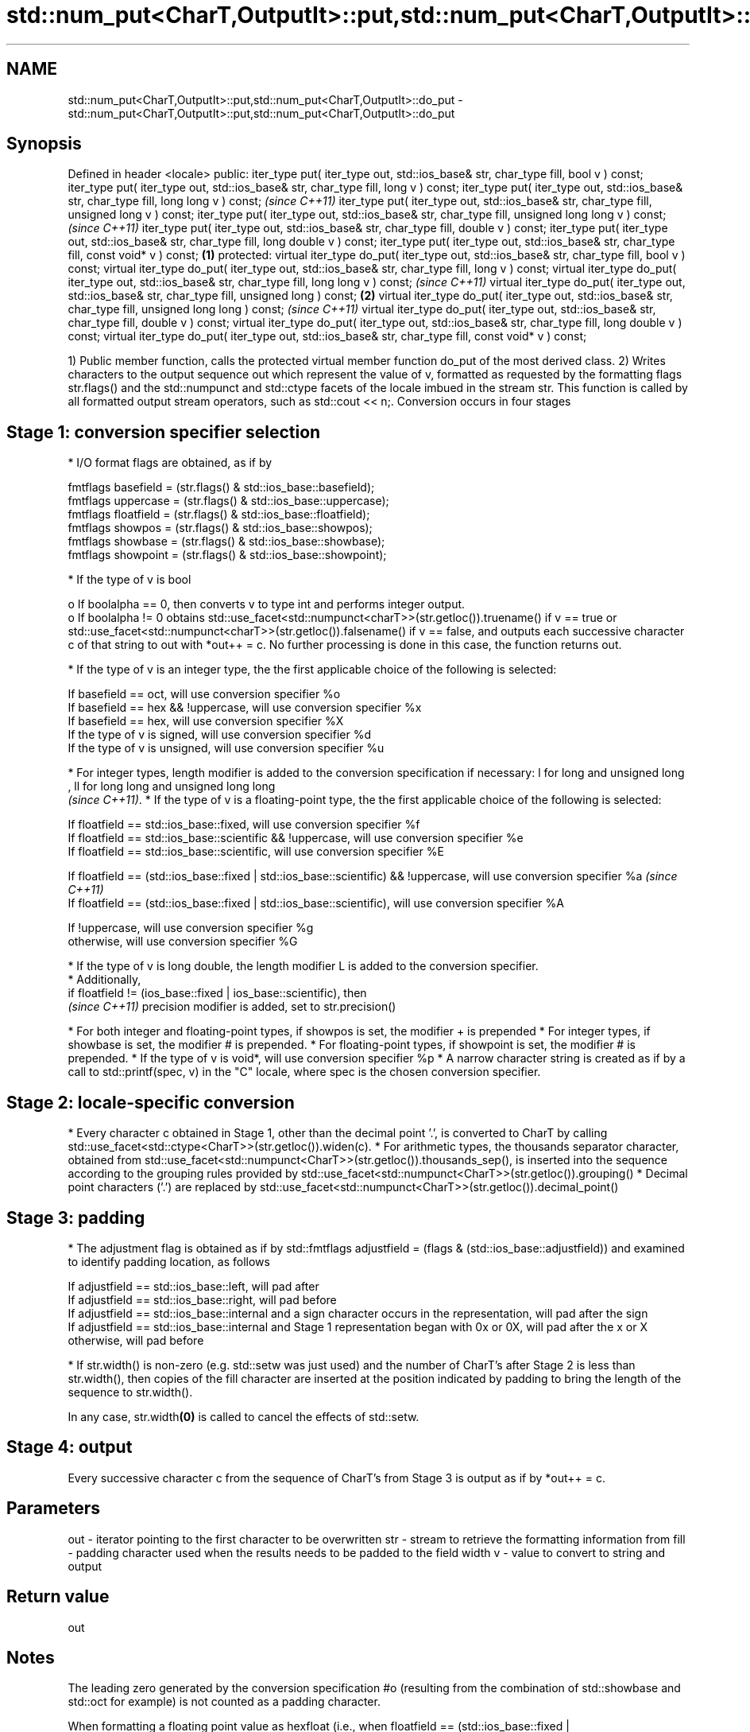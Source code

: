 .TH std::num_put<CharT,OutputIt>::put,std::num_put<CharT,OutputIt>::do_put 3 "2020.03.24" "http://cppreference.com" "C++ Standard Libary"
.SH NAME
std::num_put<CharT,OutputIt>::put,std::num_put<CharT,OutputIt>::do_put \- std::num_put<CharT,OutputIt>::put,std::num_put<CharT,OutputIt>::do_put

.SH Synopsis

Defined in header <locale>
public:
iter_type put( iter_type out, std::ios_base& str, char_type fill, bool v ) const;
iter_type put( iter_type out, std::ios_base& str, char_type fill, long v ) const;
iter_type put( iter_type out, std::ios_base& str, char_type fill, long long v ) const;                           \fI(since C++11)\fP
iter_type put( iter_type out, std::ios_base& str, char_type fill, unsigned long v ) const;
iter_type put( iter_type out, std::ios_base& str, char_type fill, unsigned long long v ) const;                  \fI(since C++11)\fP
iter_type put( iter_type out, std::ios_base& str, char_type fill, double v ) const;
iter_type put( iter_type out, std::ios_base& str, char_type fill, long double v ) const;
iter_type put( iter_type out, std::ios_base& str, char_type fill, const void* v ) const;                 \fB(1)\fP
protected:
virtual iter_type do_put( iter_type out, std::ios_base& str, char_type fill, bool v ) const;
virtual iter_type do_put( iter_type out, std::ios_base& str, char_type fill, long v ) const;
virtual iter_type do_put( iter_type out, std::ios_base& str, char_type fill, long long v ) const;                              \fI(since C++11)\fP
virtual iter_type do_put( iter_type out, std::ios_base& str, char_type fill, unsigned long ) const;          \fB(2)\fP
virtual iter_type do_put( iter_type out, std::ios_base& str, char_type fill, unsigned long long ) const;                       \fI(since C++11)\fP
virtual iter_type do_put( iter_type out, std::ios_base& str, char_type fill, double v ) const;
virtual iter_type do_put( iter_type out, std::ios_base& str, char_type fill, long double v ) const;
virtual iter_type do_put( iter_type out, std::ios_base& str, char_type fill, const void* v ) const;

1) Public member function, calls the protected virtual member function do_put of the most derived class.
2) Writes characters to the output sequence out which represent the value of v, formatted as requested by the formatting flags str.flags() and the std::numpunct and std::ctype facets of the locale imbued in the stream str. This function is called by all formatted output stream operators, such as std::cout << n;.
Conversion occurs in four stages

.SH Stage 1: conversion specifier selection


* I/O format flags are obtained, as if by


      fmtflags basefield = (str.flags() & std::ios_base::basefield);
      fmtflags uppercase = (str.flags() & std::ios_base::uppercase);
      fmtflags floatfield = (str.flags() & std::ios_base::floatfield);
      fmtflags showpos = (str.flags() & std::ios_base::showpos);
      fmtflags showbase = (str.flags() & std::ios_base::showbase);
      fmtflags showpoint = (str.flags() & std::ios_base::showpoint);


* If the type of v is bool

  o If boolalpha == 0, then converts v to type int and performs integer output.
  o If boolalpha != 0 obtains std::use_facet<std::numpunct<charT>>(str.getloc()).truename() if v == true or std::use_facet<std::numpunct<charT>>(str.getloc()).falsename() if v == false, and outputs each successive character c of that string to out with *out++ = c. No further processing is done in this case, the function returns out.

* If the type of v is an integer type, the the first applicable choice of the following is selected:


      If basefield == oct, will use conversion specifier %o
      If basefield == hex && !uppercase, will use conversion specifier %x
      If basefield == hex, will use conversion specifier %X
      If the type of v is signed, will use conversion specifier %d
      If the type of v is unsigned, will use conversion specifier %u


* For integer types, length modifier is added to the conversion specification if necessary: l for long and unsigned long
  , ll for long long and unsigned long long
  \fI(since C++11)\fP.
* If the type of v is a floating-point type, the the first applicable choice of the following is selected:


      If floatfield == std::ios_base::fixed, will use conversion specifier %f
      If floatfield == std::ios_base::scientific && !uppercase, will use conversion specifier %e
      If floatfield == std::ios_base::scientific, will use conversion specifier %E



      If floatfield == (std::ios_base::fixed | std::ios_base::scientific) && !uppercase, will use conversion specifier %a \fI(since C++11)\fP
      If floatfield == (std::ios_base::fixed | std::ios_base::scientific), will use conversion specifier %A



      If !uppercase, will use conversion specifier %g
      otherwise, will use conversion specifier %G

      * If the type of v is long double, the length modifier L is added to the conversion specifier.
      * Additionally,
        if floatfield != (ios_base::fixed | ios_base::scientific), then
        \fI(since C++11)\fP precision modifier is added, set to str.precision()



* For both integer and floating-point types, if showpos is set, the modifier + is prepended
* For integer types, if showbase is set, the modifier # is prepended.
* For floating-point types, if showpoint is set, the modifier # is prepended.
* If the type of v is void*, will use conversion specifier %p
* A narrow character string is created as if by a call to std::printf(spec, v) in the "C" locale, where spec is the chosen conversion specifier.


.SH Stage 2: locale-specific conversion


* Every character c obtained in Stage 1, other than the decimal point '.', is converted to CharT by calling std::use_facet<std::ctype<CharT>>(str.getloc()).widen(c).
* For arithmetic types, the thousands separator character, obtained from std::use_facet<std::numpunct<CharT>>(str.getloc()).thousands_sep(), is inserted into the sequence according to the grouping rules provided by std::use_facet<std::numpunct<CharT>>(str.getloc()).grouping()
* Decimal point characters ('.') are replaced by std::use_facet<std::numpunct<CharT>>(str.getloc()).decimal_point()


.SH Stage 3: padding


* The adjustment flag is obtained as if by std::fmtflags adjustfield = (flags & (std::ios_base::adjustfield)) and examined to identify padding location, as follows


      If adjustfield == std::ios_base::left, will pad after
      If adjustfield == std::ios_base::right, will pad before
      If adjustfield == std::ios_base::internal and a sign character occurs in the representation, will pad after the sign
      If adjustfield == std::ios_base::internal and Stage 1 representation began with 0x or 0X, will pad after the x or X
      otherwise, will pad before


* If str.width() is non-zero (e.g. std::setw was just used) and the number of CharT's after Stage 2 is less than str.width(), then copies of the fill character are inserted at the position indicated by padding to bring the length of the sequence to str.width().

In any case, str.width\fB(0)\fP is called to cancel the effects of std::setw.

.SH Stage 4: output

Every successive character c from the sequence of CharT's from Stage 3 is output as if by *out++ = c.

.SH Parameters


out  - iterator pointing to the first character to be overwritten
str  - stream to retrieve the formatting information from
fill - padding character used when the results needs to be padded to the field width
v    - value to convert to string and output


.SH Return value

out

.SH Notes

The leading zero generated by the conversion specification #o (resulting from the combination of std::showbase and std::oct for example) is not counted as a padding character.

When formatting a floating point value as hexfloat (i.e., when floatfield == (std::ios_base::fixed | std::ios_base::scientific)), the stream's precision is not used; instead, the number is always printed with enough precision to exactly represent the value. \fI(since C++11)\fP


.SH Example

Output a number using the facet directly, and demonstrate user-defined facet

// Run this code

  #include <iostream>
  #include <locale>

  // this custom num_put outputs squares of all integers (except long long)
  struct squaring_num_put : std::num_put<char> {
      iter_type do_put(iter_type s, std::ios_base& f,
                       char_type fill, long v) const
      {
          return std::num_put<char>::do_put(s, f, fill, v*v );
      }

      iter_type do_put(iter_type s, std::ios_base& f,
                       char_type fill, unsigned long v) const
      {
          return std::num_put<char>::do_put(s, f, fill, v*v);
      }
  };

  int main()
  {
      auto& facet = std::use_facet<std::num_put<char>>(std::locale());
      facet.put(std::cout, std::cout, '0', 2.71);
      std::cout << '\\n';

      std::cout.imbue(std::locale(std::cout.getloc(), new squaring_num_put));
      std::cout << 6 << ' ' << -12 << '\\n';
  }

.SH Output:

  2.71
  36 144

An implementation of operator<< for a user-defined type.

// Run this code

  #include <iostream>
  #include <iterator>
  #include <locale>

  struct base { long x = 10; };

  template <class CharT, class Traits>
  std::basic_ostream<CharT, Traits>&
      operator<< (std::basic_ostream<CharT, Traits>& os, base const& b)
  {
      try {
          typename std::basic_ostream<CharT, Traits>::sentry s(os);
          if (s)
          {
              std::ostreambuf_iterator<CharT, Traits> it(os);
              std::use_facet<std::num_put<CharT>>(os.getloc())
                  .put(it, os, os.fill(), b.x);
          }
      } catch (...) {
          // set badbit on os and rethrow if required
      }
      return os;
  }

  int main()
  {
      base b;

      std::cout << b;
  }

.SH Output:

  10


.SH See also


           inserts formatted data
operator<< \fI(public member function of std::basic_ostream<CharT,Traits>)\fP




